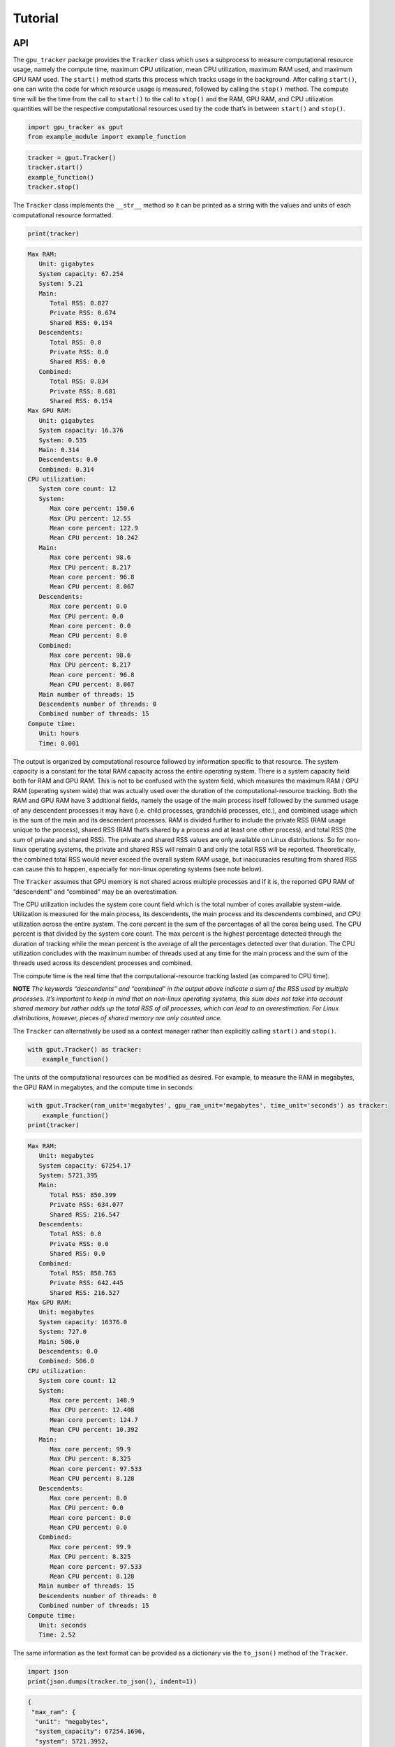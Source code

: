 .. _tutorial-label:

Tutorial
========

API
---

The ``gpu_tracker`` package provides the ``Tracker`` class which uses a
subprocess to measure computational resource usage, namely the compute
time, maximum CPU utilization, mean CPU utilization, maximum RAM used,
and maximum GPU RAM used. The ``start()`` method starts this process
which tracks usage in the background. After calling ``start()``, one can
write the code for which resource usage is measured, followed by calling
the ``stop()`` method. The compute time will be the time from the call
to ``start()`` to the call to ``stop()`` and the RAM, GPU RAM, and CPU
utilization quantities will be the respective computational resources
used by the code that’s in between ``start()`` and ``stop()``.

.. code:: python3

    import gpu_tracker as gput
    from example_module import example_function

.. code:: python3

    tracker = gput.Tracker()
    tracker.start()
    example_function()
    tracker.stop()

The ``Tracker`` class implements the ``__str__`` method so it can be
printed as a string with the values and units of each computational
resource formatted.

.. code:: python3

    print(tracker)


.. code:: none

    Max RAM:
       Unit: gigabytes
       System capacity: 67.254
       System: 5.21
       Main:
          Total RSS: 0.827
          Private RSS: 0.674
          Shared RSS: 0.154
       Descendents:
          Total RSS: 0.0
          Private RSS: 0.0
          Shared RSS: 0.0
       Combined:
          Total RSS: 0.834
          Private RSS: 0.681
          Shared RSS: 0.154
    Max GPU RAM:
       Unit: gigabytes
       System capacity: 16.376
       System: 0.535
       Main: 0.314
       Descendents: 0.0
       Combined: 0.314
    CPU utilization:
       System core count: 12
       System:
          Max core percent: 150.6
          Max CPU percent: 12.55
          Mean core percent: 122.9
          Mean CPU percent: 10.242
       Main:
          Max core percent: 98.6
          Max CPU percent: 8.217
          Mean core percent: 96.8
          Mean CPU percent: 8.067
       Descendents:
          Max core percent: 0.0
          Max CPU percent: 0.0
          Mean core percent: 0.0
          Mean CPU percent: 0.0
       Combined:
          Max core percent: 98.6
          Max CPU percent: 8.217
          Mean core percent: 96.8
          Mean CPU percent: 8.067
       Main number of threads: 15
       Descendents number of threads: 0
       Combined number of threads: 15
    Compute time:
       Unit: hours
       Time: 0.001


The output is organized by computational resource followed by
information specific to that resource. The system capacity is a constant
for the total RAM capacity across the entire operating system. There is
a system capacity field both for RAM and GPU RAM. This is not to be
confused with the system field, which measures the maximum RAM / GPU RAM
(operating system wide) that was actually used over the duration of the
computational-resource tracking. Both the RAM and GPU RAM have 3
additional fields, namely the usage of the main process itself followed
by the summed usage of any descendent processes it may have (i.e. child
processes, grandchild processes, etc.), and combined usage which is the
sum of the main and its descendent processes. RAM is divided further to
include the private RSS (RAM usage unique to the process), shared RSS
(RAM that’s shared by a process and at least one other process), and
total RSS (the sum of private and shared RSS). The private and shared
RSS values are only available on Linux distributions. So for non-linux
operating systems, the private and shared RSS will remain 0 and only the
total RSS will be reported. Theoretically, the combined total RSS would
never exceed the overall system RAM usage, but inaccuracies resulting
from shared RSS can cause this to happen, especially for non-linux
operating systems (see note below).

The ``Tracker`` assumes that GPU memory is not shared across multiple
processes and if it is, the reported GPU RAM of “descendent” and
“combined” may be an overestimation.

The CPU utilization includes the system core count field which is the
total number of cores available system-wide. Utilization is measured for
the main process, its descendents, the main process and its descendents
combined, and CPU utilization across the entire system. The core percent
is the sum of the percentages of all the cores being used. The CPU
percent is that divided by the system core count. The max percent is the
highest percentage detected through the duration of tracking while the
mean percent is the average of all the percentages detected over that
duration. The CPU utilization concludes with the maximum number of
threads used at any time for the main process and the sum of the threads
used across its descendent processes and combined.

The compute time is the real time that the computational-resource
tracking lasted (as compared to CPU time).

**NOTE** *The keywords “descendents” and “combined” in the output above
indicate a sum of the RSS used by multiple processes. It’s important to
keep in mind that on non-linux operating systems, this sum does not take
into account shared memory but rather adds up the total RSS of all
processes, which can lead to an overestimation. For Linux distributions,
however, pieces of shared memory are only counted once.*

The ``Tracker`` can alternatively be used as a context manager rather
than explicitly calling ``start()`` and ``stop()``.

.. code:: python3

    with gput.Tracker() as tracker:
        example_function()

The units of the computational resources can be modified as desired. For
example, to measure the RAM in megabytes, the GPU RAM in megabytes, and
the compute time in seconds:

.. code:: python3

    with gput.Tracker(ram_unit='megabytes', gpu_ram_unit='megabytes', time_unit='seconds') as tracker:
        example_function()
    print(tracker)


.. code:: none

    Max RAM:
       Unit: megabytes
       System capacity: 67254.17
       System: 5721.395
       Main:
          Total RSS: 850.399
          Private RSS: 634.077
          Shared RSS: 216.547
       Descendents:
          Total RSS: 0.0
          Private RSS: 0.0
          Shared RSS: 0.0
       Combined:
          Total RSS: 858.763
          Private RSS: 642.445
          Shared RSS: 216.527
    Max GPU RAM:
       Unit: megabytes
       System capacity: 16376.0
       System: 727.0
       Main: 506.0
       Descendents: 0.0
       Combined: 506.0
    CPU utilization:
       System core count: 12
       System:
          Max core percent: 148.9
          Max CPU percent: 12.408
          Mean core percent: 124.7
          Mean CPU percent: 10.392
       Main:
          Max core percent: 99.9
          Max CPU percent: 8.325
          Mean core percent: 97.533
          Mean CPU percent: 8.128
       Descendents:
          Max core percent: 0.0
          Max CPU percent: 0.0
          Mean core percent: 0.0
          Mean CPU percent: 0.0
       Combined:
          Max core percent: 99.9
          Max CPU percent: 8.325
          Mean core percent: 97.533
          Mean CPU percent: 8.128
       Main number of threads: 15
       Descendents number of threads: 0
       Combined number of threads: 15
    Compute time:
       Unit: seconds
       Time: 2.52


The same information as the text format can be provided as a dictionary
via the ``to_json()`` method of the ``Tracker``.

.. code:: python3

    import json
    print(json.dumps(tracker.to_json(), indent=1))


.. code:: none

    {
     "max_ram": {
      "unit": "megabytes",
      "system_capacity": 67254.1696,
      "system": 5721.3952,
      "main": {
       "total_rss": 850.399232,
       "private_rss": 634.077184,
       "shared_rss": 216.547328
      },
      "descendents": {
       "total_rss": 0.0,
       "private_rss": 0.0,
       "shared_rss": 0.0
      },
      "combined": {
       "total_rss": 858.7632639999999,
       "private_rss": 642.445312,
       "shared_rss": 216.526848
      }
     },
     "max_gpu_ram": {
      "unit": "megabytes",
      "system_capacity": 16376.0,
      "system": 727.0,
      "main": 506.0,
      "descendents": 0.0,
      "combined": 506.0
     },
     "cpu_utilization": {
      "system_core_count": 12,
      "system": {
       "max_core_percent": 148.90000000000003,
       "max_cpu_percent": 12.408333333333337,
       "mean_core_percent": 124.70000000000003,
       "mean_cpu_percent": 10.39166666666667
      },
      "main": {
       "max_core_percent": 99.9,
       "max_cpu_percent": 8.325000000000001,
       "mean_core_percent": 97.53333333333335,
       "mean_cpu_percent": 8.127777777777778
      },
      "descendents": {
       "max_core_percent": 0.0,
       "max_cpu_percent": 0.0,
       "mean_core_percent": 0.0,
       "mean_cpu_percent": 0.0
      },
      "combined": {
       "max_core_percent": 99.9,
       "max_cpu_percent": 8.325000000000001,
       "mean_core_percent": 97.53333333333335,
       "mean_cpu_percent": 8.127777777777778
      },
      "main_n_threads": 15,
      "descendents_n_threads": 0,
      "combined_n_threads": 15
     },
     "compute_time": {
      "unit": "seconds",
      "time": 2.5198354721069336
     }
    }


Using Python data classes, the ``Tracker`` class additionally has a
``resource_usage`` attribute containing fields that provide the usage
information for each individual computational resource.

.. code:: python3

    tracker.resource_usage.max_ram




.. code:: none

    MaxRAM(unit='megabytes', system_capacity=67254.1696, system=5721.3952, main=RSSValues(total_rss=850.399232, private_rss=634.077184, shared_rss=216.547328), descendents=RSSValues(total_rss=0.0, private_rss=0.0, shared_rss=0.0), combined=RSSValues(total_rss=858.7632639999999, private_rss=642.445312, shared_rss=216.526848))



.. code:: python3

    tracker.resource_usage.max_ram.unit




.. code:: none

    'megabytes'



.. code:: python3

    tracker.resource_usage.max_ram.main




.. code:: none

    RSSValues(total_rss=850.399232, private_rss=634.077184, shared_rss=216.547328)



.. code:: python3

    tracker.resource_usage.max_ram.main.total_rss




.. code:: none

    850.399232



.. code:: python3

    tracker.resource_usage.max_gpu_ram




.. code:: none

    MaxGPURAM(unit='megabytes', system_capacity=16376.0, system=727.0, main=506.0, descendents=0.0, combined=506.0)



.. code:: python3

    tracker.resource_usage.compute_time




.. code:: none

    ComputeTime(unit='seconds', time=2.5198354721069336)



Sometimes the code can fail. In order to collect the resource usage up
to the point of failure, use a try/except block like so:

.. code:: python3

    try:
        with gput.Tracker() as tracker:
            example_function()
            raise RuntimeError('AN ERROR')
    except Exception as error:
        print(f'The following error occured while tracking: {error}')
    finally:
        print(tracker.resource_usage.max_gpu_ram.main)


.. code:: none

    The following error occured while tracking: AN ERROR
    0.506


Below is an example of using a child process. Notice the descendents
fields are now non-zero.

.. code:: python3

    import multiprocessing as mp
    ctx = mp.get_context(method='spawn')
    child_process = ctx.Process(target=example_function)
    with gput.Tracker() as tracker:
        child_process.start()
        example_function()
        child_process.join()
        child_process.close()
    print(tracker)


.. code:: none

    Max RAM:
       Unit: gigabytes
       System capacity: 67.254
       System: 5.938
       Main:
          Total RSS: 0.798
          Private RSS: 0.491
          Shared RSS: 0.311
       Descendents:
          Total RSS: 0.85
          Private RSS: 0.728
          Shared RSS: 0.122
       Combined:
          Total RSS: 1.451
          Private RSS: 1.144
          Shared RSS: 0.311
    Max GPU RAM:
       Unit: gigabytes
       System capacity: 16.376
       System: 1.043
       Main: 0.506
       Descendents: 0.314
       Combined: 0.82
    CPU utilization:
       System core count: 12
       System:
          Max core percent: 225.5
          Max CPU percent: 18.792
          Mean core percent: 187.575
          Mean CPU percent: 15.631
       Main:
          Max core percent: 99.6
          Max CPU percent: 8.3
          Mean core percent: 74.15
          Mean CPU percent: 6.179
       Descendents:
          Max core percent: 101.2
          Max CPU percent: 8.433
          Mean core percent: 74.125
          Mean CPU percent: 6.177
       Combined:
          Max core percent: 198.7
          Max CPU percent: 16.558
          Mean core percent: 148.275
          Mean CPU percent: 12.356
       Main number of threads: 15
       Descendents number of threads: 5
       Combined number of threads: 20
    Compute time:
       Unit: hours
       Time: 0.001


CLI
---

The ``gpu-tracker`` package also comes with a commandline interface that
can track the computational-resource-usage of any shell command, not
just Python code. Entering ``gpu-tracker -h`` in a shell will show the
help message.

.. code:: none

    $ gpu-tracker -h


.. code:: none

    Tracks the computational resource usage (RAM, GPU RAM, and compute time) of a process corresponding to a given shell command.
    
    Usage:
        gpu-tracker -h | --help
        gpu-tracker -v | --version
        gpu-tracker --execute=<command> [--output=<output>] [--format=<format>] [--st=<sleep-time>] [--ru=<ram-unit>] [--gru=<gpu-ram-unit>] [--tu=<time-unit>] [--disable-logs]
    
    Options:
        -h --help               Show this help message and exit.
        -v --version            Show package version and exit.
        -e --execute=<command>  The command to run along with its arguments all within quotes e.g. "ls -l -a".
        -o --output=<output>    File path to store the computational-resource-usage measurements. If not set, prints measurements to the screen.
        -f --format=<format>    File format of the output. Either 'json' or 'text'. Defaults to 'text'.
        --st=<sleep-time>       The number of seconds to sleep in between usage-collection iterations.
        --ru=<ram-unit>         One of 'bytes', 'kilobytes', 'megabytes', 'gigabytes', or 'terabytes'.
        --gru=<gpu-ram-unit>    One of 'bytes', 'kilobytes', 'megabytes', 'gigabytes', or 'terabytes'.
        --tu=<time-unit>        One of 'seconds', 'minutes', 'hours', or 'days'.
        --disable-logs          If set, warnings are suppressed during tracking. Otherwise, the Tracker logs warnings as usual.


The ``-e`` or ``--execute`` is a required option where the desired shell
command is provided, with both the command and its proceeding arguments
surrounded by quotes. Below is an example of running the ``bash``
command with an argument of ``example-script.sh``. When the command
completes, its status code is reported.

.. code:: none

    $ gpu-tracker -e "bash example-script.sh"


.. code:: none

    Resource tracking complete. Process completed with status code: 0
    Max RAM:
       Unit: gigabytes
       System capacity: 67.254
       System: 5.964
       Main:
          Total RSS: 0.003
          Private RSS: 0.0
          Shared RSS: 0.003
       Descendents:
          Total RSS: 0.847
          Private RSS: 0.724
          Shared RSS: 0.122
       Combined:
          Total RSS: 0.856
          Private RSS: 0.733
          Shared RSS: 0.123
    Max GPU RAM:
       Unit: gigabytes
       System capacity: 16.376
       System: 1.043
       Main: 0.0
       Descendents: 0.314
       Combined: 0.314
    CPU utilization:
       System core count: 12
       System:
          Max core percent: 177.6
          Max CPU percent: 14.8
          Mean core percent: 134.375
          Mean CPU percent: 11.198
       Main:
          Max core percent: 0.0
          Max CPU percent: 0.0
          Mean core percent: 0.0
          Mean CPU percent: 0.0
       Descendents:
          Max core percent: 100.4
          Max CPU percent: 8.367
          Mean core percent: 95.45
          Mean CPU percent: 7.954
       Combined:
          Max core percent: 100.4
          Max CPU percent: 8.367
          Mean core percent: 95.45
          Mean CPU percent: 7.954
       Main number of threads: 1
       Descendents number of threads: 4
       Combined number of threads: 5
    Compute time:
       Unit: hours
       Time: 0.001


*Notice that the RAM and GPU RAM usage primarily takes place in the
descendent processes since the bash command itself calls the commands
relevant to resource usage.*

The units of the computational resources can be modified. For example,
–tu stands for time-unit, –gru stands for gpu-ram-unit, and –ru stands
for ram-unit.

.. code:: none

    $ gpu-tracker -e 'bash example-script.sh' --tu=seconds --gru=megabytes --ru=megabytes


.. code:: none

    Resource tracking complete. Process completed with status code: 0
    Max RAM:
       Unit: megabytes
       System capacity: 67254.17
       System: 5784.379
       Main:
          Total RSS: 3.076
          Private RSS: 0.324
          Shared RSS: 2.753
       Descendents:
          Total RSS: 838.545
          Private RSS: 716.681
          Shared RSS: 121.864
       Combined:
          Total RSS: 847.249
          Private RSS: 724.492
          Shared RSS: 122.757
    Max GPU RAM:
       Unit: megabytes
       System capacity: 16376.0
       System: 1043.0
       Main: 0.0
       Descendents: 314.0
       Combined: 314.0
    CPU utilization:
       System core count: 12
       System:
          Max core percent: 188.7
          Max CPU percent: 15.725
          Mean core percent: 136.45
          Mean CPU percent: 11.371
       Main:
          Max core percent: 0.0
          Max CPU percent: 0.0
          Mean core percent: 0.0
          Mean CPU percent: 0.0
       Descendents:
          Max core percent: 96.2
          Max CPU percent: 8.017
          Mean core percent: 94.55
          Mean CPU percent: 7.879
       Combined:
          Max core percent: 96.2
          Max CPU percent: 8.017
          Mean core percent: 94.55
          Mean CPU percent: 7.879
       Main number of threads: 1
       Descendents number of threads: 4
       Combined number of threads: 5
    Compute time:
       Unit: seconds
       Time: 3.566


By default, the computational-resource-usage statistics are printed to
the screen. The ``-o`` or ``--output`` option can be specified to store
that same content in a file.

.. code:: none

    $ gpu-tracker -e 'bash example-script.sh' -o out.txt 


.. code:: none

    Resource tracking complete. Process completed with status code: 0


.. code:: none

    $ cat out.txt


.. code:: none

    Max RAM:
       Unit: gigabytes
       System capacity: 67.254
       System: 5.584
       Main:
          Total RSS: 0.003
          Private RSS: 0.0
          Shared RSS: 0.003
       Descendents:
          Total RSS: 0.853
          Private RSS: 0.731
          Shared RSS: 0.122
       Combined:
          Total RSS: 0.862
          Private RSS: 0.739
          Shared RSS: 0.123
    Max GPU RAM:
       Unit: gigabytes
       System capacity: 16.376
       System: 1.043
       Main: 0.0
       Descendents: 0.314
       Combined: 0.314
    CPU utilization:
       System core count: 12
       System:
          Max core percent: 187.6
          Max CPU percent: 15.633
          Mean core percent: 137.675
          Mean CPU percent: 11.473
       Main:
          Max core percent: 0.0
          Max CPU percent: 0.0
          Mean core percent: 0.0
          Mean CPU percent: 0.0
       Descendents:
          Max core percent: 101.3
          Max CPU percent: 8.442
          Mean core percent: 97.675
          Mean CPU percent: 8.14
       Combined:
          Max core percent: 101.3
          Max CPU percent: 8.442
          Mean core percent: 97.675
          Mean CPU percent: 8.14
       Main number of threads: 1
       Descendents number of threads: 4
       Combined number of threads: 5
    Compute time:
       Unit: hours
       Time: 0.001

By default, the format of the output is “text”. The ``-f`` or
``--format`` option can specify the format to be “json” instead.

.. code:: none

    $ gpu-tracker -e 'bash example-script.sh' -f json


.. code:: none

    Resource tracking complete. Process completed with status code: 0
    {
     "max_ram": {
      "unit": "gigabytes",
      "system_capacity": 67.2541696,
      "system": 5.720379392000001,
      "main": {
       "total_rss": 0.003084288,
       "private_rss": 0.00031948800000000004,
       "shared_rss": 0.0027648
      },
      "descendents": {
       "total_rss": 0.854237184,
       "private_rss": 0.73218048,
       "shared_rss": 0.122056704
      },
      "combined": {
       "total_rss": 0.863256576,
       "private_rss": 0.7403069440000001,
       "shared_rss": 0.122949632
      }
     },
     "max_gpu_ram": {
      "unit": "gigabytes",
      "system_capacity": 16.376,
      "system": 1.043,
      "main": 0.0,
      "descendents": 0.314,
      "combined": 0.314
     },
     "cpu_utilization": {
      "system_core_count": 12,
      "system": {
       "max_core_percent": 260.00000000000006,
       "max_cpu_percent": 21.66666666666667,
       "mean_core_percent": 159.35000000000002,
       "mean_cpu_percent": 13.279166666666669
      },
      "main": {
       "max_core_percent": 0.0,
       "max_cpu_percent": 0.0,
       "mean_core_percent": 0.0,
       "mean_cpu_percent": 0.0
      },
      "descendents": {
       "max_core_percent": 102.9,
       "max_cpu_percent": 8.575000000000001,
       "mean_core_percent": 97.475,
       "mean_cpu_percent": 8.122916666666667
      },
      "combined": {
       "max_core_percent": 102.9,
       "max_cpu_percent": 8.575000000000001,
       "mean_core_percent": 97.475,
       "mean_cpu_percent": 8.122916666666667
      },
      "main_n_threads": 1,
      "descendents_n_threads": 4,
      "combined_n_threads": 5
     },
     "compute_time": {
      "unit": "hours",
      "time": 0.001005272732840644
     }
    }


.. code:: none

    $ gpu-tracker -e 'bash example-script.sh' -f json -o out.json


.. code:: none

    Resource tracking complete. Process completed with status code: 0


.. code:: none

    $ cat out.json


.. code:: none

    {
     "max_ram": {
      "unit": "gigabytes",
      "system_capacity": 67.2541696,
      "system": 5.560373248,
      "main": {
       "total_rss": 0.002957312,
       "private_rss": 0.000323584,
       "shared_rss": 0.002633728
      },
      "descendents": {
       "total_rss": 0.848539648,
       "private_rss": 0.726519808,
       "shared_rss": 0.12201984
      },
      "combined": {
       "total_rss": 0.857731072,
       "private_rss": 0.734818304,
       "shared_rss": 0.122912768
      }
     },
     "max_gpu_ram": {
      "unit": "gigabytes",
      "system_capacity": 16.376,
      "system": 1.043,
      "main": 0.0,
      "descendents": 0.314,
      "combined": 0.314
     },
     "cpu_utilization": {
      "system_core_count": 12,
      "system": {
       "max_core_percent": 192.5,
       "max_cpu_percent": 16.041666666666668,
       "mean_core_percent": 154.22500000000002,
       "mean_cpu_percent": 12.852083333333335
      },
      "main": {
       "max_core_percent": 0.0,
       "max_cpu_percent": 0.0,
       "mean_core_percent": 0.0,
       "mean_cpu_percent": 0.0
      },
      "descendents": {
       "max_core_percent": 104.1,
       "max_cpu_percent": 8.674999999999999,
       "mean_core_percent": 97.7,
       "mean_cpu_percent": 8.141666666666667
      },
      "combined": {
       "max_core_percent": 104.1,
       "max_cpu_percent": 8.674999999999999,
       "mean_core_percent": 97.7,
       "mean_cpu_percent": 8.141666666666667
      },
      "main_n_threads": 1,
      "descendents_n_threads": 4,
      "combined_n_threads": 5
     },
     "compute_time": {
      "unit": "hours",
      "time": 0.000995432734489441
     }
    }
